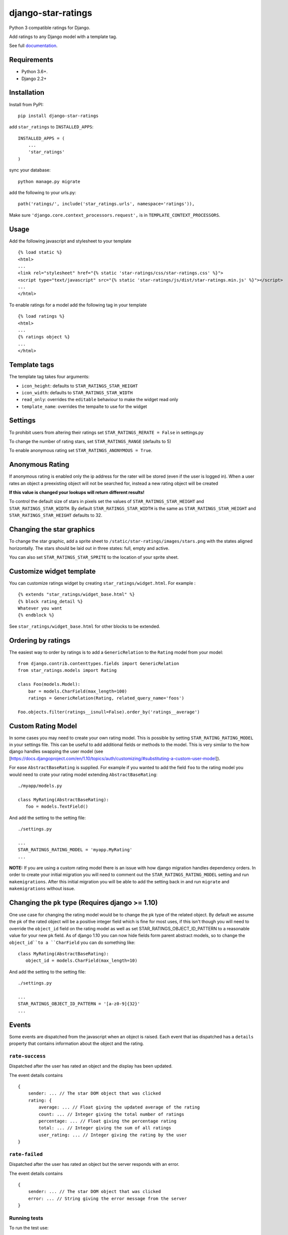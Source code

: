 ===================
django-star-ratings
===================

|Build Status| |codecov.io| |Documentation Status|

Python 3 compatible ratings for Django.

Add ratings to any Django model with a template tag.

See full `documentation
<http://django-star-ratings.readthedocs.io/en/latest/?badge=latest/>`_.

Requirements
============

* Python 3.6+.
* Django 2.2+


Installation
============

Install from PyPI:

::

    pip install django-star-ratings

add ``star_ratings`` to ``INSTALLED_APPS``:

::

    INSTALLED_APPS = (
        ...
        'star_ratings'
    )

sync your database:

::

    python manage.py migrate

add the following to your urls.py:

::

    path('ratings/', include('star_ratings.urls', namespace='ratings')),

Make sure ``'django.core.context_processors.request',`` is in
``TEMPLATE_CONTEXT_PROCESSORS``.

Usage
=====

Add the following javascript and stylesheet to your template

::

    {% load static %}
    <html>
    ...
    <link rel="stylesheet" href="{% static 'star-ratings/css/star-ratings.css' %}">
    <script type="text/javascript" src="{% static 'star-ratings/js/dist/star-ratings.min.js' %}"></script>
    ...
    </html>

To enable ratings for a model add the following tag in your template

::

    {% load ratings %}
    <html>
    ...
    {% ratings object %}
    ...
    </html>

Template tags
=============

The template tag takes four arguments:

-  ``icon_height``: defaults to ``STAR_RATINGS_STAR_HEIGHT``
-  ``icon_width``: defaults to ``STAR_RATINGS_STAR_WIDTH``
-  ``read_only``: overrides the ``editable`` behaviour to make the widget read only
-  ``template_name``: overrides the tempalte to use for the widget

Settings
========

To prohibit users from altering their ratings set
``STAR_RATINGS_RERATE = False`` in settings.py

To change the number of rating stars, set ``STAR_RATINGS_RANGE``
(defaults to 5)

To enable anonymous rating set ``STAR_RATINGS_ANONYMOUS = True``.

Anonymous Rating
================

If anonymous rating is enabled only the ip address for the rater will be stored (even if the user is logged in).
When a user rates an object a preexisting object will not be searched for, instead a new rating object will be created

**If this value is changed your lookups will return different results!**

To control the default size of stars in pixels set the values of ``STAR_RATINGS_STAR_HEIGHT`` and
``STAR_RATINGS_STAR_WIDTH``. By default ``STAR_RATINGS_STAR_WIDTH`` is the same as
``STAR_RATINGS_STAR_HEIGHT`` and ``STAR_RATINGS_STAR_HEIGHT`` defaults to 32.


Changing the star graphics
==========================

To change the star graphic, add a sprite sheet to
``/static/star-ratings/images/stars.png`` with the states aligned
horizontally. The stars should be laid out in three states: full, empty
and active.

You can also set ``STAR_RATINGS_STAR_SPRITE`` to the location of your sprite sheet.

Customize widget template
=========================

You can customize ratings widget by creating ``star_ratings/widget.html``. For example :

::

    {% extends "star_ratings/widget_base.html" %}
    {% block rating_detail %}
    Whatever you want
    {% endblock %}

See ``star_ratings/widget_base.html`` for other blocks to be extended.

Ordering by ratings
===================

The easiest way to order by ratings is to add a ``GenericRelation`` to
the ``Rating`` model from your model:

::

    from django.contrib.contenttypes.fields import GenericRelation
    from star_ratings.models import Rating

    class Foo(models.Model):
        bar = models.CharField(max_length=100)
        ratings = GenericRelation(Rating, related_query_name='foos')

    Foo.objects.filter(ratings__isnull=False).order_by('ratings__average')

Custom Rating Model
===================

In some cases you may need to create your own rating model. This is possible
by setting ``STAR_RATING_RATING_MODEL`` in your settings file. This can be useful
to add additional fields or methods to the model. This is very similar to the how
django handles swapping the user model
(see [https://docs.djangoproject.com/en/1.10/topics/auth/customizing/#substituting-a-custom-user-model]).

For ease ``AbstractBaseRating`` is supplied. For example if you wanted to add the
field ``foo`` to the rating model you would need to crate your rating model
extending ``AbstractBaseRating``:

::

   ./myapp/models.py

   class MyRating(AbstractBaseRating):
      foo = models.TextField()

And add the setting to the setting file:

::

   ./settings.py

   ...
   STAR_RATINGS_RATING_MODEL = 'myapp.MyRating'
   ...

**NOTE:** If you are using a custom rating model there is an issue with how django
migration handles dependency orders. In order to create your initial migration you
will need to comment out the ``STAR_RATINGS_RATING_MODEL`` setting and run
``makemigrations``. After this initial migration you will be able to add the setting
back in and run ``migrate`` and ``makemigrations`` without issue.

Changing the ``pk`` type (Requires django >= 1.10)
==================================================

One use case for changing the rating model would be to change the pk type of the
related object. By default we assume the pk of the rated object will be a
positive integer field which is fine for most uses, if this isn't though you will
need to override the ``object_id`` field on the rating model as well as set
STAR_RATINGS_OBJECT_ID_PATTERN to a reasonable value for your new pk field. As
of django 1.10 you can now hide fields form parent abstract models, so to change
the ``object_id``to a ``CharField`` you can do something like:

::

   class MyRating(AbstractBaseRating):
      object_id = models.CharField(max_length=10)

And add the setting to the setting file:

::

   ./settings.py

   ...
   STAR_RATINGS_OBJECT_ID_PATTERN = '[a-z0-9]{32}'
   ...


Events
======

Some events are dispatched from the javascript when an object is raised. Each
event that ias dispatched has a ``details`` property that contains information
about the object and the rating.

``rate-success``
----------------

Dispatched after the user has rated an object and the display has been updated.

The event details contains

::

    {
        sender: ... // The star DOM object that was clicked
        rating: {
            average: ... // Float giving the updated average of the rating
            count: ... // Integer giving the total number of ratings
            percentage: ... // Float giving the percentage rating
            total: ... // Integer giving the sum of all ratings
            user_rating: ... // Integer giving the rating by the user
    }

``rate-failed``
---------------

Dispatched after the user has rated an object but the server responds with an error.

The event details contains

::

    {
        sender: ... // The star DOM object that was clicked
        error: ... // String giving the error message from the server
    }


Running tests
-------------

To run the test use:

::

    $> ./runtests.py

.. |Build Status| image:: https://travis-ci.org/wildfish/django-star-ratings.svg?branch=master
   :target: https://travis-ci.org/wildfish/django-star-ratings
.. |codecov.io| image:: http://codecov.io/github/wildfish/django-star-ratings/coverage.svg?branch=master
   :target: http://codecov.io/github/wildfish/django-star-ratings?branch=master
.. |Documentation Status| image:: https://readthedocs.org/projects/django-star-ratings/badge/?version=latest
   :target: http://django-star-ratings.readthedocs.io/en/latest/?badge=latest
   :alt: Documentation Status


Releasing
---------

Travis is setup to push releases to pypi automatically on tags, to do a release:

1. Up version number.
2. Update release notes.
3. Push dev.
4. Merge develop into master.
5. Tag with new version number.
6. Push tags.
